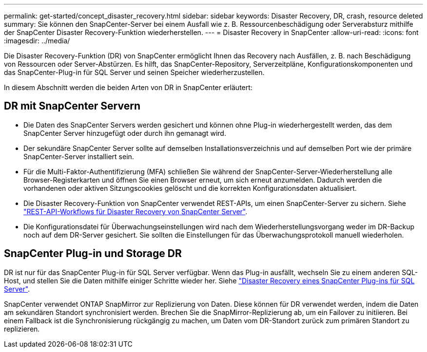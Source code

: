 ---
permalink: get-started/concept_disaster_recovery.html 
sidebar: sidebar 
keywords: Disaster Recovery, DR, crash, resource deleted 
summary: Sie können den SnapCenter-Server bei einem Ausfall wie z. B. Ressourcenbeschädigung oder Serverabsturz mithilfe der SnapCenter Disaster Recovery-Funktion wiederherstellen. 
---
= Disaster Recovery in SnapCenter
:allow-uri-read: 
:icons: font
:imagesdir: ../media/


[role="lead"]
Die Disaster Recovery-Funktion (DR) von SnapCenter ermöglicht Ihnen das Recovery nach Ausfällen, z. B. nach Beschädigung von Ressourcen oder Server-Abstürzen. Es hilft, das SnapCenter-Repository, Serverzeitpläne, Konfigurationskomponenten und das SnapCenter-Plug-in für SQL Server und seinen Speicher wiederherzustellen.

In diesem Abschnitt werden die beiden Arten von DR in SnapCenter erläutert:



== DR mit SnapCenter Servern

* Die Daten des SnapCenter Servers werden gesichert und können ohne Plug-in wiederhergestellt werden, das dem SnapCenter Server hinzugefügt oder durch ihn gemanagt wird.
* Der sekundäre SnapCenter Server sollte auf demselben Installationsverzeichnis und auf demselben Port wie der primäre SnapCenter-Server installiert sein.
* Für die Multi-Faktor-Authentifizierung (MFA) schließen Sie während der SnapCenter-Server-Wiederherstellung alle Browser-Registerkarten und öffnen Sie einen Browser erneut, um sich erneut anzumelden. Dadurch werden die vorhandenen oder aktiven Sitzungscookies gelöscht und die korrekten Konfigurationsdaten aktualisiert.
* Die Disaster Recovery-Funktion von SnapCenter verwendet REST-APIs, um einen SnapCenter-Server zu sichern. Siehe link:../tech-refresh/task_tech_refresh_server_host.html["REST-API-Workflows für Disaster Recovery von SnapCenter Server"].
* Die Konfigurationsdatei für Überwachungseinstellungen wird nach dem Wiederherstellungsvorgang weder im DR-Backup noch auf dem DR-Server gesichert. Sie sollten die Einstellungen für das Überwachungsprotokoll manuell wiederholen.




== SnapCenter Plug-in und Storage DR

DR ist nur für das SnapCenter Plug-in für SQL Server verfügbar. Wenn das Plug-in ausfällt, wechseln Sie zu einem anderen SQL-Host, und stellen Sie die Daten mithilfe einiger Schritte wieder her. Siehe link:../protect-scsql/task_disaster_recovery_scsql.html["Disaster Recovery eines SnapCenter Plug-ins für SQL Server"].

SnapCenter verwendet ONTAP SnapMirror zur Replizierung von Daten. Diese können für DR verwendet werden, indem die Daten am sekundären Standort synchronisiert werden. Brechen Sie die SnapMirror-Replizierung ab, um ein Failover zu initiieren. Bei einem Fallback ist die Synchronisierung rückgängig zu machen, um Daten vom DR-Standort zurück zum primären Standort zu replizieren.
